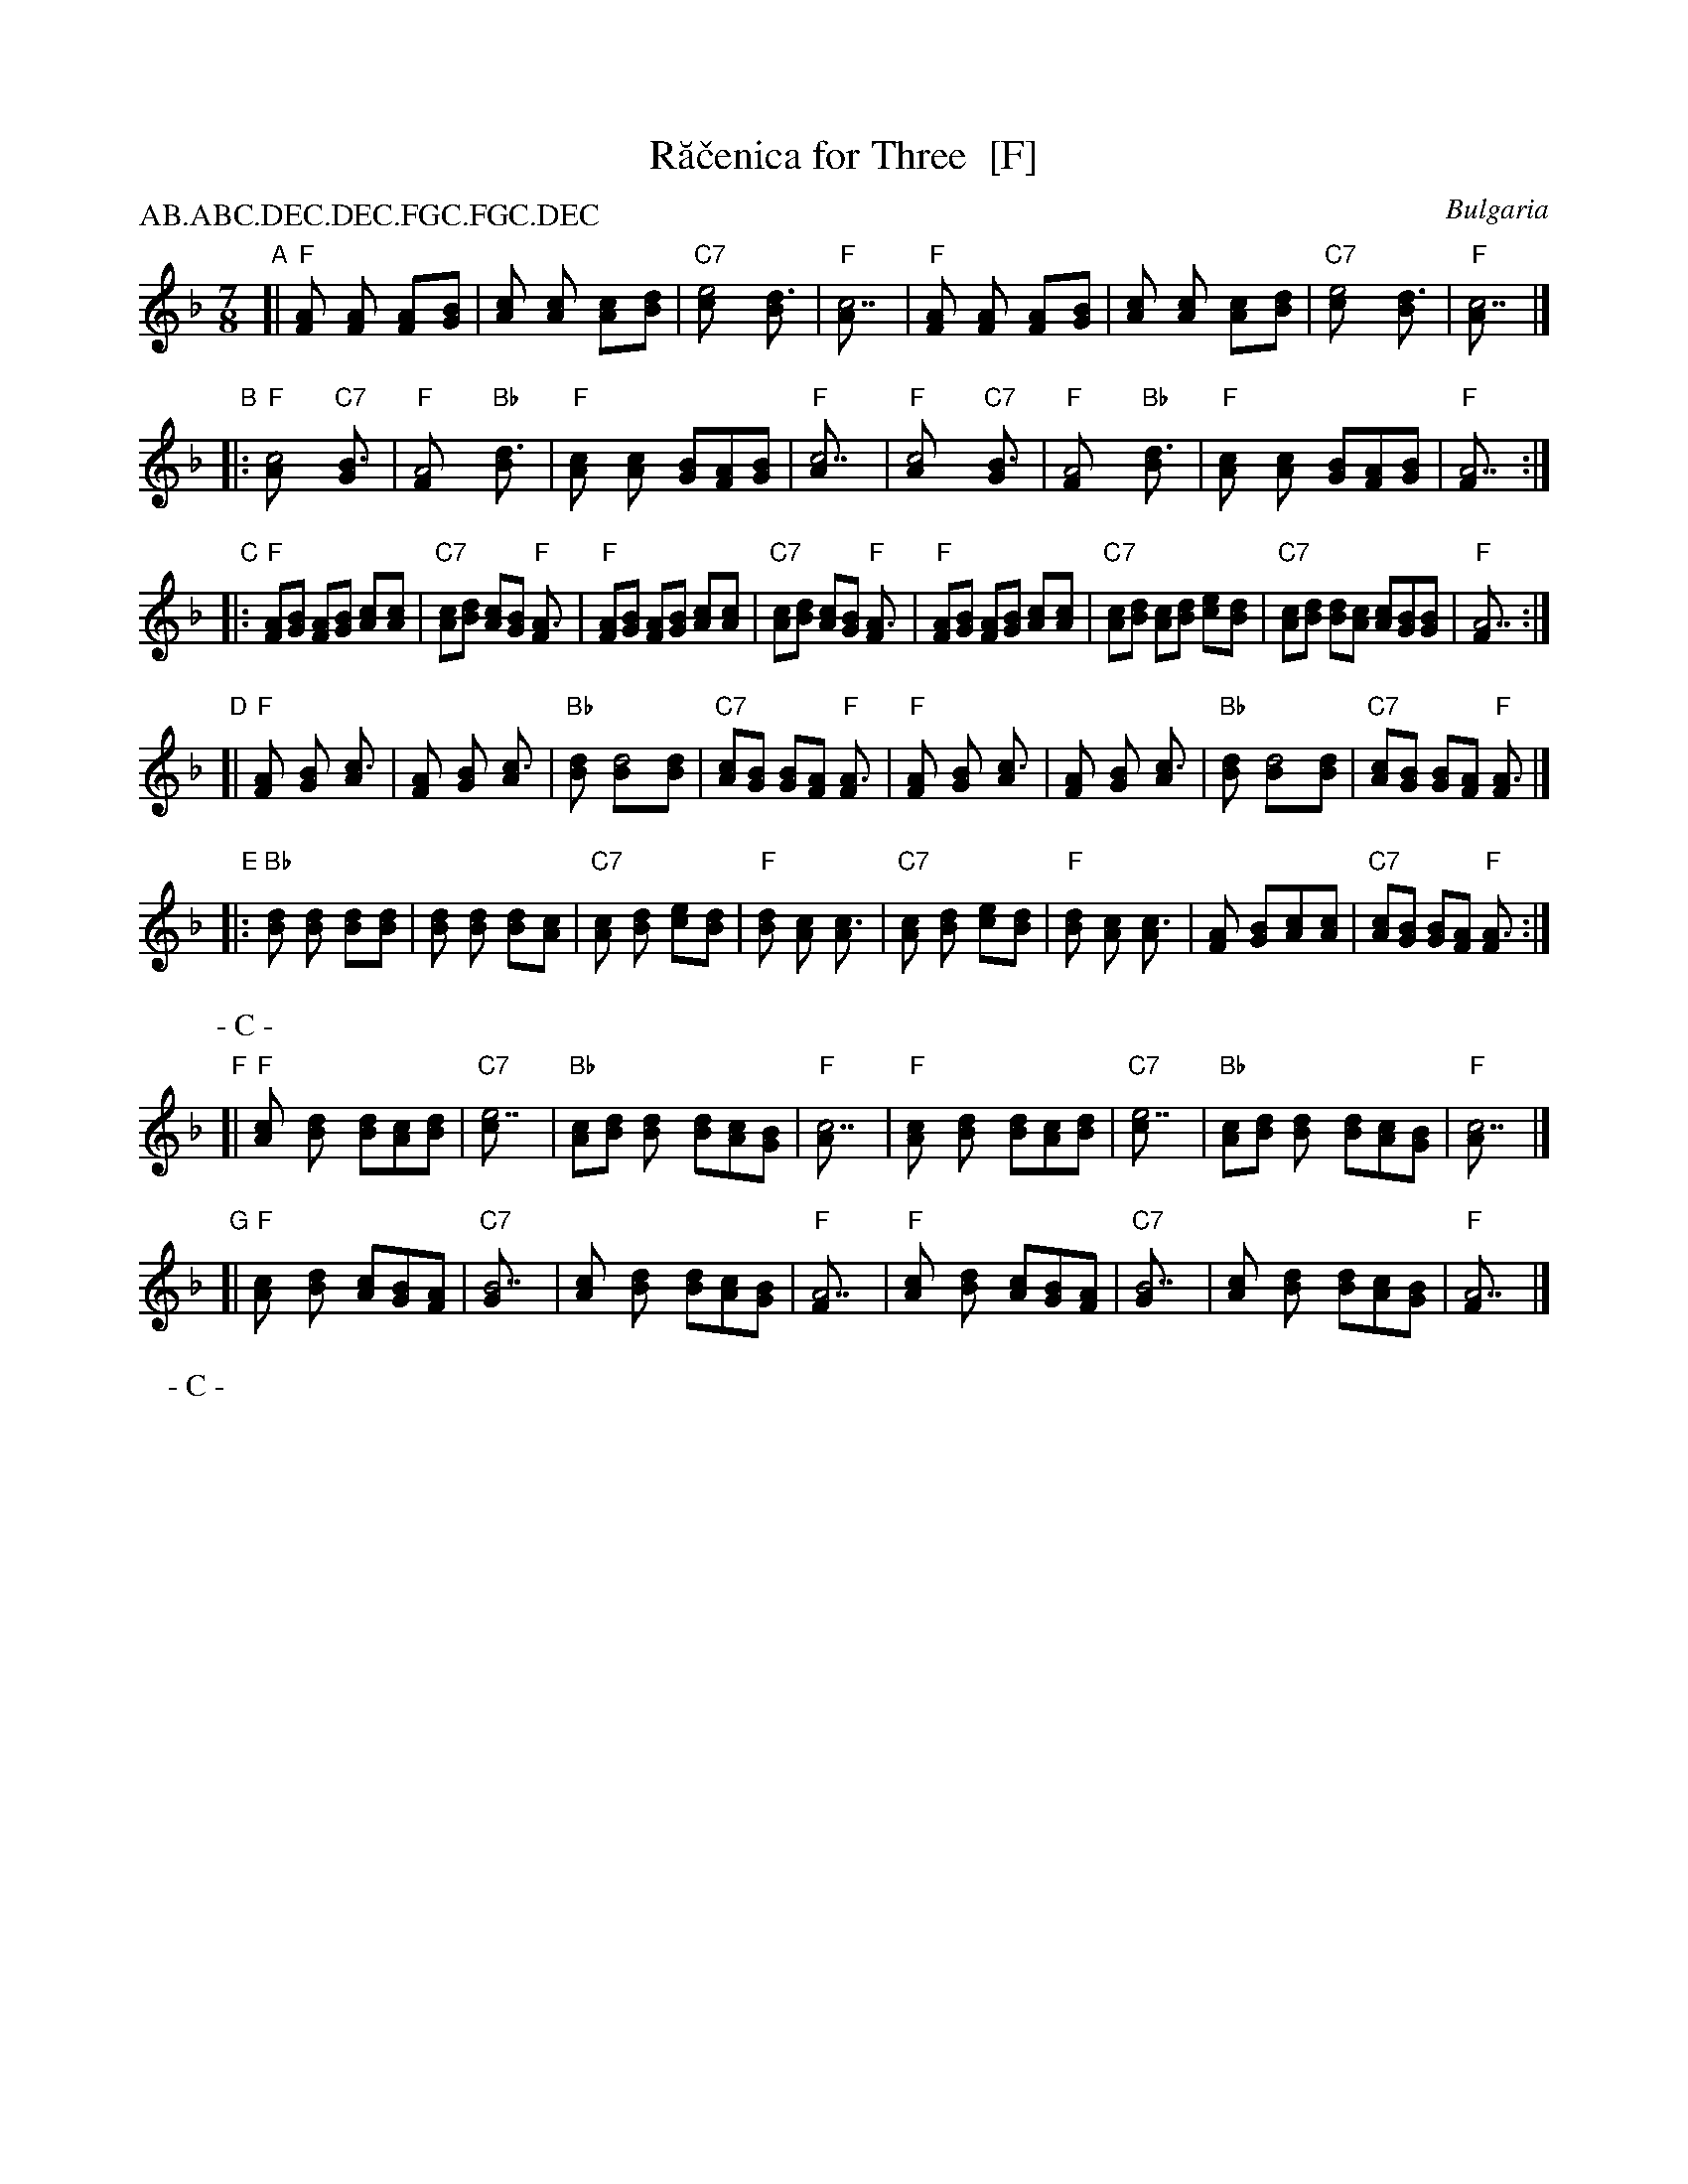 
X: 1
T: R\ua\vcenica for Three  [F]
O: Bulgaria
P: AB.ABC.DEC.DEC.FGC.FGC.DEC
Z: John Chambers <jc@trillian.mit.edu> http://trillian.mit.edu/~jc/music/
M: 7/8
L: 1/8
K: F
"A" \
[|"F"[A2F] [A2F] [A2F][BG] | [c2A] [c2A] [c2A][dB] | "C7"[e4c] [d3B] | "F"[c7A] \
| "F"[A2F] [A2F] [A2F][BG] | [c2A] [c2A] [c2A][dB] | "C7"[e4c] [d3B] | "F"[c7A] |]
"B" \
|:"F"[c4A] "C7"[B3G] | "F"[A4F] "Bb"[d3B] | "F"[c2A] [c2A] [BG][AF][BG] | "F"[c7A] \
| "F"[c4A] "C7"[B3G] | "F"[A4F] "Bb"[d3B] | "F"[c2A] [c2A] [BG][AF][BG] | "F"[A7F] :|
%P: -
"C" \
|:"F"[AF][BG] [AF][BG] [c2A][cA] | "C7"[cA][dB] [cA][BG] "F"[A3F] | "F"[AF][BG] [AF][BG] [c2A][cA] | "C7"[cA][dB] [cA][BG] "F"[A3F] \
| "F"[AF][BG] [AF][BG] [c2A][cA] | "C7"[cA][dB] [cA][dB] [e2c][dB] | "C7"[cA][dB] [dB][cA] [cA][BG][BG] | "F"[A7F] :|
%P: -
"D" \
[|"F"[A2F] [B2G] [c3A] | [A2F] [B2G] [c3A] | "Bb"[d2B] [d4B][dB] | "C7"[cA][BG] [BG][AF] "F"[A3F] \
| "F"[A2F] [B2G] [c3A] | [A2F] [B2G] [c3A] | "Bb"[d2B] [d4B][dB] | "C7"[cA][BG] [BG][AF] "F"[A3F] |]
"E" \
|:"Bb"[d2B] [d2B] [d2B][dB] | [d2B] [d2B] [d2B][cA] | "C7"[c2A] [d2B] [e2c][dB] | "F"[d2B] [c2A] [c3A] \
| "C7"[c2A] [d2B] [e2c][dB] | "F"[d2B] [c2A] [c3A] | [A2F] [B2G][c2A][cA] | "C7"[cA][BG] [BG][AF] "F"[A3F] :|
P: - C -
"F" \
[|"F"[c2A] [d2B] [dB][cA][dB] | "C7"[e7c] | "Bb"[cA][dB] [d2B] [dB][cA][BG] | "F"[c7A] \
| "F"[c2A] [d2B] [dB][cA][dB] | "C7"[e7c] | "Bb"[cA][dB] [d2B] [dB][cA][BG] | "F"[c7A] |]
"G" \
[|"F"[c2A] [d2B] [cA][BG][AF] | "C7"[B7G] | [c2A] [d2B] [dB][cA][BG] | "F"[A7F] \
| "F"[c2A] [d2B] [cA][BG][AF] | "C7"[B7G] | [c2A] [d2B] [dB][cA][BG] | "F"[A7F] |]
P: - C -


X: 2
T: R\ua\vcenica for Three  [G]
O: Bulgaria
P: AB.ABC.DEC.DEC.FGC.FGC.DEC
Z: John Chambers <jc@trillian.mit.edu> http://trillian.mit.edu/~jc/music/
M: 7/8
L: 1/8
K: G
"A" \
[|"G"[B2G] [B2G] [B2G][cA] | [d2B] [d2B] [d2B][ec] | "D7"[f4d] [e3c] | "G"[d7B] \
| "G"[B2G] [B2G] [B2G][cA] | [d2B] [d2B] [d2B][ec] | "D7"[f4d] [e3c] | "G"[d7B] |]
"B" \
|:"G"[d4B] "D7"[c3A] | "G"[B4G] "C"[e3c] | "G"[d2B] [d2B] [cA][BG][cA] | "G"[d7B] \
| "G"[d4B] "D7"[c3A] | "G"[B4G] "C"[e3c] | "G"[d2B] [d2B] [cA][BG][cA] | "G"[B7G] :|
%P: -
"C" \
|:"G"[BG][cA] [BG][cA] [d2B][dB] | "D7"[dB][ec] [dB][cA] "G"[B3G] | "G"[BG][cA] [BG][cA] [d2B][dB] | "D7"[dB][ec] [dB][cA] "G"[B3G] \
| "G"[BG][cA] [BG][cA] [d2B][dB] | "D7"[dB][ec] [dB][ec] [f2d][ec] | "D7"[dB][ec] [ec][dB] [dB][cA][cA] | "G"[B7G] :|
%P: -
"D" \
[|"G"[B2G] [c2A] [d3B] | [B2G] [c2A] [d3B] | "C"[e2c] [e4c][ec] | "D7"[dB][cA] [cA][BG] "G"[B3G] \
| "G"[B2G] [c2A] [d3B] | [B2G] [c2A] [d3B] | "C"[e2c] [e4c][ec] | "D7"[dB][cA] [cA][BG] "G"[B3G] |]
"E" \
|:"C"[e2c] [e2c] [e2c][ec] | [e2c] [e2c] [e2c][dB] | "D7"[d2B] [e2c] [f2d][ec] | "G"[e2c] [d2B] [d3B] \
| "D7"[d2B] [e2c] [f2d][ec] | "G"[e2c] [d2B] [d3B] | [B2G] [c2A][d2B][dB] | "D7"[dB][cA] [cA][BG] "G"[B3G] :|
P: - C -
"F" \
[|"G"[d2B] [e2c] [ec][dB][ec] | "D7"[f7d] | "C"[dB][ec] [e2c] [ec][dB][cA] | "G"[d7B] \
| "G"[d2B] [e2c] [ec][dB][ec] | "D7"[f7d] | "C"[dB][ec] [e2c] [ec][dB][cA] | "G"[d7B] |]
"G" \
[|"G"[d2B] [e2c] [dB][cA][BG] | "D7"[c7A] | [d2B] [e2c] [ec][dB][cA] | "G"[B7G] \
| "G"[d2B] [e2c] [dB][cA][BG] | "D7"[c7A] | [d2B] [e2c] [ec][dB][cA] | "G"[B7G] |]
P: - C -
